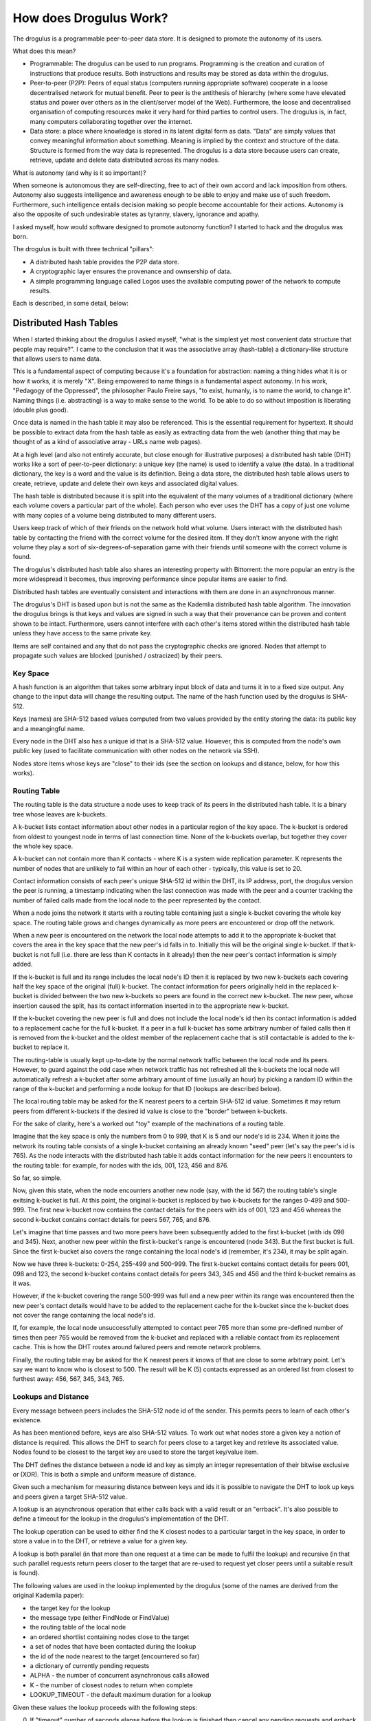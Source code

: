 How does Drogulus Work?
+++++++++++++++++++++++

The drogulus is a programmable peer-to-peer data store. It is designed to
promote the autonomy of its users.

What does this mean?

* Programmable: The drogulus can be used to run programs. Programming is the creation and curation of instructions that produce results. Both instructions and results may be stored as data within the drogulus.
* Peer-to-peer (P2P): Peers of equal status (computers running appropriate software) cooperate in a loose decentralised network for mutual benefit. Peer to peer is the antithesis of hierarchy (where some have elevated status and power over others as in the client/server model of the Web). Furthermore, the loose and decentralised organisation of computing resources make it very hard for third parties to control users. The drogulus is, in fact, many computers collaborating together over the internet.
* Data store: a place where knowledge is stored in its latent digital form as data. "Data" are simply values that convey meaningful information about something. Meaning is implied by the context and structure of the data. Structure is formed from the way data is represented. The drogulus is a data store because users can create, retrieve, update and delete data distributed across its many nodes.

What is autonomy (and why is it so important)?

When someone is autonomous they are self-directing, free to act of their own
accord and lack imposition from others. Autonomy also suggests intelligence
and awareness enough to be able to enjoy and make use of such freedom.
Furthermore, such intelligence entails decision making so people become
accountable for their actions. Autonomy is also the opposite of such
undesirable states as tyranny, slavery, ignorance and apathy.

I asked myself, how would software designed to promote autonomy function? I
started to hack and the drogulus was born.

The drogulus is built with three technical "pillars":

* A distributed hash table provides the P2P data store.
* A cryptographic layer ensures the provenance and ownsership of data.
* A simple programming language called Logos uses the available computing power of the network to compute results.

Each is described, in some detail, below:

Distributed Hash Tables
=======================

When I started thinking about the drogulus I asked myself, "what is the
simplest yet most convenient data structure that people may require?". I
came to the conclusion that it was the associative array (hash-table) a
dictionary-like structure that allows users to name data.

This is a fundamental aspect of computing because it's a foundation for
abstraction: naming a thing hides what it is or how it works, it is merely
"X". Being empowered to name things is a fundamental aspect autonomy. In
his work, "Pedagogy of the Oppressed", the philosopher Paulo Freire says, "to
exist, humanly, is to name the world, to change it". Naming things (i.e.
abstracting) is a way to make sense to the world. To be able to do so without
imposition is liberating (double plus good).

Once data is named in the hash table it may also be referenced. This is the
essential requirement for hypertext. It should be possible to extract data from
the hash table as easily as extracting data from the web (another thing that
may be thought of as a kind of associative array - URLs name web pages).

At a high level (and also not entirely accurate, but close enough for
illustrative purposes) a distributed hash table (DHT) works like a sort of
peer-to-peer dictionary: a unique key (the name) is used to identify a value
(the data). In a traditional dictionary, the key is a word and the value is its
definition. Being a data store, the distributed hash table allows users to
create, retrieve, update and delete their own keys and associated digital
values.

The hash table is distributed because it is split into the equivalent of the
many volumes of a traditional dictionary (where each volume covers a particular
part of the whole). Each person who ever uses the DHT has a copy of just
one volume with many copies of a volume being distributed to many different
users.

Users keep track of which of their friends on the network hold what volume.
Users interact with the distributed hash table by contacting the friend with
the correct volume for the desired item. If they don't know anyone with the
right volume they play a sort of six-degrees-of-separation game with their
friends until someone with the correct volume is found.

The drogulus's distributed hash table also shares an interesting property with
Bittorrent: the more popular an entry is the more widespread it becomes, thus
improving performance since popular items are easier to find.

Distributed hash tables are eventually consistent and interactions with them
are done in an asynchronous manner.

The drogulus's DHT is based upon but is not the same as the Kademlia
distributed hash table algorithm. The innovation the drogulus brings is that
keys and values are signed in such a way that their provenance can be proven
and content shown to be intact. Furthermore, users cannot interfere with each
other's items stored within the distributed hash table unless they have access
to the same private key.

Items are self contained and any that do not pass the cryptographic checks are
ignored. Nodes that attempt to propagate such values are blocked (punished /
ostracized) by their peers.

Key Space
---------

A hash function is an algorithm that takes some arbitrary input block of data
and turns it in to a fixed size output. Any change to the input data will
change the resulting output. The name of the hash function used by the
drogulus is SHA-512.

Keys (names) are SHA-512 based values computed from two values provided by the
entity storing the data: its public key and a meangingful name.

Every node in the DHT also has a unique id that is a SHA-512 value. However,
this is computed from the node's own public key (used to facilitate
communication with other nodes on the network via SSH).

Nodes store items whose keys are "close" to their ids (see the section on
lookups and distance, below, for how this works).

Routing Table
-------------

The routing table is the data structure a node uses to keep track of its peers
in the distributed hash table. It is a binary tree whose leaves are k-buckets.

A k-bucket lists contact information about other nodes in a particular region
of the key space. The k-bucket is ordered from oldest to youngest node in terms
of last connection time. None of the k-buckets overlap, but together they cover
the whole key space.

A k-bucket can not contain more than K contacts - where K is a system wide
replication parameter. K represents the number of nodes that are unlikely to
fail within an hour of each other - typically, this value is set to 20.

Contact information consists of each peer's unique SHA-512 id within the DHT,
its IP address, port, the drogulus version the peer is running, a timestamp
indicating when the last connection was made with the peer and a counter
tracking the number of failed calls made from the local node to the peer
represented by the contact.

When a node joins the network it starts with a routing table containing just a
single k-bucket covering the whole key space. The routing table grows and
changes dynamically as more peers are encountered or drop off the network.

When a new peer is encountered on the network the local node attempts to add it
to the appropriate k-bucket that covers the area in the key space that the
new peer's id falls in to. Initially this will be the original single k-bucket.
If that k-bucket is not full (i.e. there are less than K contacts in it
already) then the new peer's contact information is simply added.

If the k-bucket is full and its range includes the local node's ID then it is
replaced by two new k-buckets each covering half the key space of the original
(full) k-bucket. The contact information for peers originally held in the
replaced k-bucket is divided between the two new k-buckets so peers are found
in the correct new k-bucket. The new peer, whose insertion caused the split,
has its contact information inserted in to the appropriate new k-bucket.

If the k-bucket covering the new peer is full and does not include the local
node's id then its contact information is added to a replacement cache for the
full k-bucket. If a peer in a full k-bucket has some arbitrary number of
failed calls then it is removed from the k-bucket and the oldest member of the
replacement cache that is still contactable is added to the k-bucket to replace
it.

The routing-table is usually kept up-to-date by the normal network traffic
between the local node and its peers. However, to guard against the odd case
when network traffic has not refreshed all the k-buckets the local node will
automatically refresh a k-bucket after some arbitrary amount of time (usually
an hour) by picking a random ID within the range of the k-bucket and performing
a node lookup for that ID (lookups are described below).

The local routing table may be asked for the K nearest peers to a certain
SHA-512 id value. Sometimes it may return peers from different k-buckets if the
desired id value is close to the "border" between k-buckets.

For the sake of clarity, here's a worked out "toy" example of the machinations
of a routing table.

Imagine that the key space is only the numbers from 0 to 999, that K is 5 and
our node's id is 234. When it joins the network its routing table consists of a
single k-bucket containing an already known "seed" peer (let's say the peer's
id is 765). As the node interacts with the distributed hash table it adds
contact information for the new peers it encounters to the routing table: for
example, for nodes with the ids, 001, 123, 456 and 876.

So far, so simple.

Now, given this state, when the node encounters another new node (say, with the
id 567) the routing table's single exitsing k-bucket is full. At this point,
the original k-bucket is replaced by two k-buckets for the ranges 0-499 and
500-999. The first new k-bucket now contains the contact details for the peers
with ids of 001, 123 and 456 whereas the second k-bucket contains contact
details for peers 567, 765, and 876.

Let's imagine that time passes and two more peers have been subsequently added
to the first k-bucket (with ids 098 and 345). Next, another new peer within the
first k-bucket's range is encountered (node 343). But the first bucket is full.
Since the first k-bucket also covers the range containing the local node's id
(remember, it's 234), it may be split again.

Now we have three k-buckets: 0-254, 255-499 and 500-999. The first k-bucket
contains contact details for peers 001, 098 and 123, the second k-bucket
contains contact details for peers 343, 345 and 456 and the third k-bucket
remains as it was.

However, if the k-bucket covering the range 500-999 was full and a new peer
within its range was encountered then the new peer's contact details would have
to be added to the replacement cache for the k-bucket since the k-bucket does
not cover the range containing the local node's id.

If, for example, the local node unsuccessfully attempted to contact peer 765
more than some pre-defined number of times then peer 765 would be removed from
the k-bucket and replaced with a reliable contact from its replacement cache.
This is how the DHT routes around failured peers and remote network problems.

Finally, the routing table may be asked for the K nearest peers it knows of
that are close to some arbitrary point. Let's say we want to know who is
closest to 500. The result will be K (5) contacts expressed as an ordered list
from closest to furthest away: 456, 567, 345, 343, 765.

Lookups and Distance
--------------------

Every message between peers includes the SHA-512 node id of the sender. This
permits peers to learn of each other's existence.

As has been mentioned before, keys are also SHA-512 values. To work out what
nodes store a given key a notion of distance is required. This allows the DHT
to search for peers close to a target key and retrieve its associated value.
Nodes found to be closest to the target key are used to store the target
key/value item.

The DHT defines the distance between a node id and key as simply an integer
representation of their bitwise exclusive or (XOR). This is both a simple and
uniform measure of distance.

Given such a mechanism for measuring distance between keys and ids it is
possible to navigate the DHT to look up keys and peers given a target SHA-512
value.

A lookup is an asynchronous operation that either calls back with a valid
result or an "errback". It's also possible to define a timeout for the lookup
in the drogulus's implementation of the DHT.

The lookup operation can be used to either find the K closest nodes to a
particular target in the key space, in order to store a value in to the DHT, or
retrieve a value for a given key.

A lookup is both parallel (in that more than one request at a time can be made
to fulfil the lookup) and recursive (in that such parallel requests return
peers closer to the target that are re-used to request yet closer peers until
a suitable result is found).

The following values are used in the lookup implemented by the drogulus (some
of the names are derived from the original Kademlia paper):

* the target key for the lookup
* the message type (either FindNode or FindValue)
* the routing table of the local node
* an ordered shortlist containing nodes close to the target
* a set of nodes that have been contacted during the lookup
* the id of the node nearest to the target (encountered so far)
* a dictionary of currently pending requests
* ALPHA - the number of concurrent asynchronous calls allowed
* K - the number of closest nodes to return when complete
* LOOKUP_TIMEOUT - the default maximum duration for a lookup

Given these values the lookup proceeds with the following steps:

0. If "timeout" number of seconds elapse before the lookup is finished then
   cancel any pending requests and errback with an OutOfTime error. The
   "timeout" value can be overridden but defaults to LOOKUP_TIMEOUT seconds.

1. Nodes from the local routing table seed the shortlist.

2. The nearest node to the target in the shortlist is set as nearest node.

3. No more than ALPHA nearest nodes that are in the shortlist but have not been
   contacted are sent a message that is an instance of the message type. Each
   request is added to the pending request dictionary. The number of pending
   requests must never be more than ALPHA.

4. As each node is contacted it is added to the "contacted" set.

5. If a node doesn't reply or an error is encountered it is removed from
   the shortlist and pending requests dictionary. Start from step 3 again.

6. When a response to a request is returned successfully remove the request
   from the pending requests dictionary.

7. If the lookup is for a FindValue message and a suitable value is returned
   (see note at the end of these comments) cancel all the other pending calls
   in the pending requests dictionary and fire a callback with the returned
   value. If the value is invalid remove the node from the short list and start
   from step 3 again without cancelling the other pending calls.

8. If a list of closer nodes is returned by a peer add them to the short list
   and sort - making sure nodes in the "contacted" set are not mistakenly
   re-added to the shortlist.

9. If the nearest node in the newly sorted shortlist is closer to the target
   than the current nearest node then set the nearest node to be the new
   closer node and start from step 3 again.

10. If the nearest node remains unchanged DO NOT start a new call.

11. If there are no other requests in the pending requests dictionary then
    check that the K nearest nodes in the "contacted" set are all closer
    than the nearest node in the shortlist. If they are, and it's a FindNode
    based lookup then call back with the K nearest nodes in the "contacted"
    set. If the lookup is for a FindValue message, errback with a
    ValueNotFound error.

12. If there are still nearer nodes in the shortlist to some of those in the
    K nearest nodes in the "contacted" set then start from step 3 again
    (forcing the local node to contact the close nodes that have yet to be
    contacted).

Note on validating values: In the future there may be constraints added to the
FindValue query (such as only accepting values created after time T).

Caching, Persistence and "Uptodatedness"
----------------------------------------

Some items stored in the DHT will be more popular than others. It is possible
to spread the effort for serving popular items to nodes other than those that
originally stored the popular item. Furthermore, nodes join or leave the DHT at
any time. Items are persisted to new nodes and steps are taken to ensure there
is no loss of data. Finally, items may be updated so it is important that newer
versions replace older items.

The DHT achieves these objectives in the following way:

For caching purposes (to ensure the availability of popular items), once a
FindValue lookup for an item succeeds, the requesting node stores the item at
the closest node it observed to the target key that did not return the value.
In this way the number of nodes storing the popular item grows and the
distance from the target key to the most distant ids of nodes storing the
popular item grows (so lookups find the item sooner since it's spread over a
wider area of the key space that is close to the target key).

To guard against lost data and to ensure new nodes obtain items with keys close
to their ids nodes attempt to republish items every hour. This simply involves
storing the item at the k currently closest nodes to the item's key. To avoid
excessive network traffic a node will not persist the value if it has itself
had the value republished to it within the hourly cycle.

To avoid over caching and before persisting an item this hourly process checks
how close the item's key is to host node's own id and when the item was last
requested. If they find the item has not been requested within the hour and its
key is far away (some arbitrary distance that may change over time as the item
becomes more out of date) then the item is removed from the local node. If the
item is still "close enough" and within its expiry date then nodes within this
area of the key space will continue to store the item no matter what.

If the item is found to have exceeded its expiry date then all nodes, no matter
where they are in the key space, will delete the item.

Every item contains a creation date to ensure more recent items take precedence
over older versions that may be encountered in the network. If a node attempts
to republish an old version of an item to a node with a more up-to-date
version then the older version is replaced by the newer one and the
republication activity is immediately repeated with the new (up-to-date) value.

Asynchronous Communication
--------------------------

All interactions with the DHT are asynchronous in nature and identified via a
UUID used by all the nodes involved in the interaction. Locally, a deferred
(representing the interaction) is returned by the drogulus to the application
layer. At some unknown time in the future the deferred will either fire with
a result or an error (which may be a timeout if the interaction took too long).

Cryptographic Trust
===================

The drogulus uses cryptography in two ways:

* Communication between nodes is done via SSH.
* Items stored in the DHT are cryptographically signed to ensure provenance.

SSH
---

SSH (Secure SHell - see https://en.wikipedia.org/wiki/Secure_Shell) is the
application layer protocol used to facilitate communication between nodes in
the drogulus. It means that all communication between nodes is encrypted.

It is important to note that this doesn't mean that values stored in the
drogulus are encrypted. It is simply as if messages are sent in envelopes that
can't be opened by third parties. The content of the envelopes may still be
unencrypted. It is left to the user to manage the encryption of their data.

SSH uses public key cryptography. Each node's public key is hashed using
SHA-512 to produce its id within the distributed hash table. This ensures the
location of a node's id within the key space cannot be controlled (avoiding
the possibility of an entity flooding the network with nodes whose ids are
near a certain valuable key). It also means that the node's alleged id can be
verified by quickly hashing its public key (the node's public key is a
fundamental requirement for the node to take part in communication within the
network).

Signing Items
-------------

Items stored in the distributed hash table are designed to stand on their own
and be self-verifiable.

Each item encompassing a key/value pair stored in the distributed hash table
contains the following fields:

* value - the actual value to store.
* timestamp - a UNIX timestamp representing when the creator of the item thinks
  the item was created (so it's easy to discern the latest version).
* expires - a UNIX timestamp beyond which the creator of the item would like
  the item to expire, be ignored and deleted.
* name - a meaningful name given by the creator for the key.
* meta - a list of tuples containing key/value strings for creator defined
  metadata about the item.
* created_with - the version of the protocol the creator used to generate the
  item.
* public_key - the creator's public key.
* sig - a cryptographic signature generated using the creator's private key
  with the value, timestamp, expires, name, meta and created_with values.
* key - the SHA-512 value of the compound key (based upon the public_key and
  name fields) used as the actual key on the distributed hash table.

The public_key field is used to validate the sig value. If this is OK then the
compound SHA-512 key is checked using the obviously valid public_key and name
fields.

This ensures both the provenance of the data and that it hasn't been tampered
with. Any items that don't pass the cryptographic checks are ignored and nodes
that propagate them are punished by being blocked.

Logos
=====

Logos is a variant of Lisp. It is also the least mature part of the drogulus,
but this is likely to change very soon.

Logos is designed to be simple enough for a 10 year old to understand but
powerful enough to be of use to professional programmers.

Language Overview
-----------------

Numbers

Maths

Strings

Variables and data structures

Defining functions

Macros

Deferreds

Session pad (messages to the user, drawing and displaying)

User input

Distributed Computation
-----------------------

See viff.

Distributing jobs out to the network.

Protection and trust.

Levels of Abstraction
---------------------

Logos is just the AST to which other things can compile.

Autonomy
--------

Lisp is a language for writing languages. Homoiconicity is the key.
